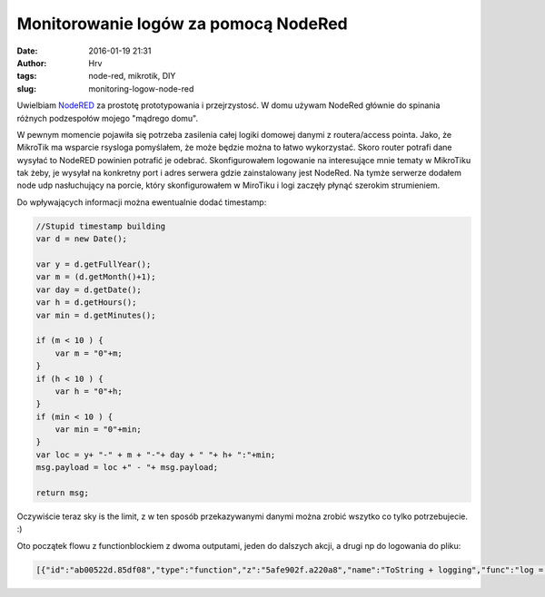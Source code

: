 Monitorowanie logów za pomocą NodeRed
############################################
:date: 2016-01-19 21:31
:author: Hrv
:tags: node-red, mikrotik, DIY
:slug: monitoring-logow-node-red


Uwielbiam NodeRED_ za prostotę prototypowania i przejrzystosć. W domu używam NodeRed głównie do spinania różnych podzespołów mojego "mądrego domu". 

.. _NodeRed: http://nodered.org/

W pewnym momencie pojawiła się potrzeba zasilenia całej logiki domowej danymi z routera/access pointa. Jako, że MikroTik ma wsparcie rsysloga pomyślałem, że może będzie można to łatwo wykorzystać. Skoro router potrafi dane wysyłać to NodeRED powinien potrafić je odebrać. Skonfigurowałem logowanie na interesujące mnie tematy w MikroTiku tak żeby, je wysyłał na konkretny port i adres serwera gdzie zainstalowany jest NodeRed. Na tymże serwerze dodałem node udp nasłuchujący na porcie, który skonfigurowałem w MiroTiku i logi zaczęły płynąć szerokim strumieniem.

Do wpływających informacji można ewentualnie dodać timestamp:

.. code-block:: javascript 


        //Stupid timestamp building 
        var d = new Date();

        var y = d.getFullYear();
        var m = (d.getMonth()+1);
        var day = d.getDate();
        var h = d.getHours();
        var min = d.getMinutes(); 

        if (m < 10 ) {
            var m = "0"+m;
        }
        if (h < 10 ) {
            var h = "0"+h;
        }
        if (min < 10 ) {
            var min = "0"+min;
        }
        var loc = y+ "-" + m + "-"+ day + " "+ h+ ":"+min;
        msg.payload = loc +" - "+ msg.payload; 

        return msg; 

Oczywiście teraz sky is the limit, z w ten sposób przekazywanymi danymi można zrobić wszytko co tylko potrzebujecie. :) 

Oto początek flowu z functionblockiem z dwoma outputami, jeden do dalszych akcji, a drugi np do logowania do pliku:

.. code-block:: json

        [{"id":"ab00522d.85df08","type":"function","z":"5afe902f.a220a8","name":"ToString + logging","func":"log = {};\n\n//Stupid timestamp building \nvar d = new Date();\n\nvar y = d.getFullYear();\nvar m = (d.getMonth()+1);\nvar day = d.getDate();\nvar h = d.getHours();\nvar min = d.getMinutes(); \n\nif (m < 10 ) {\n    var m = \"0\"+m;\n}\nif (h < 10 ) {\n    var h = \"0\"+h;\n}\nif (min < 10 ) {\n    var min = \"0\"+min;\n}\nvar loc = y+ \"-\" + m + \"-\"+ day + \" \"+ h+ \":\"+min;\nlog.payload = loc +\" - \"+ msg.payload; \n\n\n\nreturn [msg, log];","outputs":"2","noerr":0,"x":311,"y":500,"wires":[["ac4887de.c98148"],["52376ca9.a9e6fc"]]},{"id":"fbe53849.90ec8","type":"udp in","z":"5afe902f.a220a8","name":"","iface":"","port":"6666","ipv":"udp4","multicast":"false","group":"","datatype":"utf8","x":94,"y":433,"wires":[["ab00522d.85df08"]]}]
